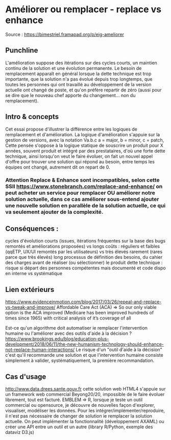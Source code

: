 * Améliorer ou remplacer - replace vs enhance

Source : [[https://bimestriel.framapad.org/p/eig-ameliorer]]





** Punchline
L'amélioration suppose des itérations sur des cycles courts, un maintien continu de la solution et une évolution permanente. 
Le besoin de remplacement apparaît en général lorsque la dette technique est trop importante, que la solution n'a pas évolué depuis trop longtemps, que toutes les personnes qui ont travaillé au développement de la version actuelle ont changé de poste, et qu'on préfère repartir de zéro (aussi pour se dire que le nouveau chef apporte du changement... non du remplacement).

** Intro & concepts
Cet essai propose d'illustrer la différence entre les logiques de remplacement et d'amélioration.
La logique d'amélioration s'appuie sur la gestion de versions, avec la notation Va.b.c a = major, b = minor, c = patch, 
Cette pensée s'oppose à la logique statique de souscrire un produit pour X années, 
souvent produit et intégré par des prestataires, d'où une forte dette technique, 
ainsi lorsqu'on veut le faire évoluer, on fait un nouvel appel d'offre pour trouver une solution qui répond au besoin, entre temps les équipes ont changé, autrement dit on repart de 0.

*** Attention Replace & Enhance sont incompatibles, selon cette SSII https://www.stonebranch.com/replace-and-enhance/ on peut acheter un service pour remplacer OU améliorer notre solution actuelle, dans ce cas améliorer sous-entend ajouter une nouvelle solution en parallèle de la solution actuelle, ce qui va seulement ajouter de la complexité.

** Conséquences : 
    cycles d'évolution courts (issues, itérations fréquentes sur la base des bugs remontés et améliorations proposées) vs longs
    coûts : réguliers et faibles (qqETP, UX/UI remontés par les utilisateurs) vs très élevés rarement (rares parce que très élevés) long processus de définition des besoins, du cahier des charges avant de réaliser (ou sélectionner) le produit
    dette technique : risque si départ des personnes compétentes mais documenté et code dispo en interne vs systématique
    
** Lien extérieurs    
    https://www.evidenceinmotion.com/blog/2017/03/26/repeal-and-replace-vs-tweak-and-improve/
    Affordable Care Act (ACA) => So our only viable option is the ACA improved (Medicare has been improved hundreds of times since 1965) with critical analysis of it’s coverage of all
    
    Est-ce qu'un algorithme doit automatiser ie remplacer l'intervention humaine ou l'améliorer avec des outils d'aide à la décision ? https://www.brookings.edu/blog/education-plus-development/2018/06/11/the-new-humanism-technology-should-enhance-not-replace-human-interactions/
    Le risque d'un "outil d'aide à la décision" c'est qu'il recommande une solution et que l'intervention humaine consiste simplement à valider, systématiquement, la première recommandation.
    
** Cas d'usage
http://www.data.drees.sante.gouv.fr cette solution web HTML4 s'appuie sur un framework web commercial Beyong20/20, impossible de le faire évoluer librement, tout est facturé.
EMBLEM => R, lorsque je teste un outil commercial ou opensource, je découvre de nouvelles façon d'explorer, visualiser, modéliser les données. Pour les intégrer/implémenter/reproduire, il n'est pas nécessaire de changer de solution ie remplacer la solution actuelle. On peut implémenter la fonctionnalité (développement AXAML) ou créer une API entre un outil et un autre (library R/Python, exemple des dataviz D3.js)

